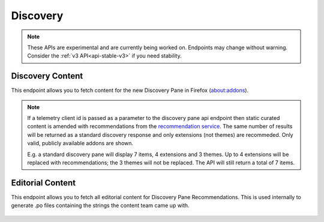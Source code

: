 =========
Discovery
=========

.. note::

    These APIs are experimental and are currently being worked on. Endpoints
    may change without warning. Consider the :ref:`v3 API<api-stable-v3>`
    if you need stability.

-----------------
Discovery Content
-----------------

.. _disco-content:

This endpoint allows you to fetch content for the new Discovery Pane in
Firefox (about:addons).

.. _disco-recommendations:

.. note::

    If a telemetry client id is passed as a parameter to the discovery pane api
    endpoint then static curated content is amended with recommendations from the
    `recommendation service <https://github.com/mozilla/taar>`_.  The same number
    of results will be returned as a standard discovery response and only extensions
    (not themes) are recommeded.  Only valid, publicly available addons are shown.

    E.g. a standard discovery pane will display 7 items, 4 extensions and 3 themes.
    Up to 4 extensions will be replaced with recommendations; the 3 themes will not
    be replaced. The API will still return a total of 7 items.

.. http:get:: /api/v4/discovery/

    :query string lang: Activate translations in the specific language for that query. (See :ref:`translated fields <api-overview-translations>`)
    :query string edition: Return content for a specific edition of Firefox.  Currently only ``china`` is supported.
    :query string telemetry-client-id: Optional sha256 hash of the telemetry client ID to be passed to the TAAR service to enable recommendations. Must be the hex value of a sha256 hash, otherwise it will be ignored.
    :>json int count: The number of results for this query.
    :>json array results: The array containing the results for this query.
    :>json string results[].heading: The heading for this item. May contain some HTML tags.
    :>json string|null results[].heading_text: The heading for this item. Text-only, content might slightly differ from ``heading`` because of that.
    :>json string|null results[].description: The description for this item, if any. May contain some HTML tags.
    :>json string|null results[].description_text: The description for this item, if any. Text-only, content might slightly differ from ``description`` because of that.
    :>json boolean results[].is_recommendation: If this item was from the recommendation service, rather than static curated content.
    :>json object results[].addon: The :ref:`add-on <addon-detail-object>` for this item. Only a subset of fields are present: ``id``, ``authors``, ``average_daily_users``, ``current_version`` (with only the ``id``, ``compatibility``, ``is_strict_compatibility_enabled`` and ``files`` fields present), ``guid``, ``icon_url``, ``name``, ``ratings``, ``previews``, ``slug``, ``theme_data``, ``type`` and ``url``.


-----------------
Editorial Content
-----------------

.. _disco-editorial-content:

This endpoint allows you to fetch all editorial content for Discovery Pane
Recommendations. This is used internally to generate .po files containing the
strings the content team came up with.

 .. http:get:: /api/v4/discovery/editorial/

    :>json array results: The array containing the results for this query. There is no pagination, all results are returned.
    :>json object results[].addon: A :ref:`add-on <addon-detail-object>` object for this item, but only containing one field: ``guid``.
    :>json string|null results[].custom_heading: The custom heading for this item, if any.
    :>json string|null results[].custom_description: The custom description for this item, if any.
